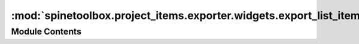 :mod:`spinetoolbox.project_items.exporter.widgets.export_list_item`
===================================================================

.. py:module:: spinetoolbox.project_items.exporter.widgets.export_list_item

.. autoapi-nested-parse::

   A small widget to set up a database export in Gdx Export settings.

   :author: A. Soininen (VTT)
   :date:   10.9.2019



Module Contents
---------------

.. py:class:: ExportListItem(url, file_name, settings_state, parent=None)

   Bases: :class:`PySide2.QtWidgets.QWidget`

   A widget with few controls to select the output file name and open a settings window.

   :param url: database's identifier to be shown on a label
   :type url: str
   :param file_name: relative path to the exported file name
   :type file_name: str
   :param parent: a parent widget
   :type parent: QWidget

   .. attribute:: open_settings_clicked
      

      signal that is triggered when settings window should be opened


   .. attribute:: file_name_changed
      

      signal that is fired when the file name field is changed


   .. method:: out_file_name_edit(self)
      :property:


      export file name QLineEdit


   .. method:: url_field(self)
      :property:


      Text in the database URL field.


   .. method:: settings_state_changed(self, state)



   .. method:: _emit_file_name_changed(self, file_name)


      Emits file_name_changed signal.


   .. method:: _emit_open_settings_clicked(self, _)


      Emits open_settings_clicked signal.




